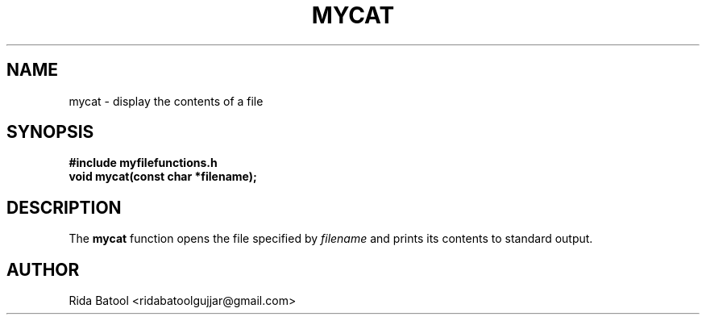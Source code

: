 .TH MYCAT 3 "September 2025" "Version 0.4.1" "Library Functions Manual"
.SH NAME
mycat \- display the contents of a file
.SH SYNOPSIS
.B #include "myfilefunctions.h"
.br
.B void mycat(const char *filename);
.SH DESCRIPTION
The
.B mycat
function opens the file specified by
.I filename
and prints its contents to standard output.
.SH AUTHOR
Rida Batool <ridabatoolgujjar@gmail.com>


